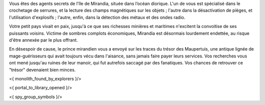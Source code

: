


Vous êtes des agents secrets de l'île de Mirandia, située dans l’océan diorique.
L'un de vous est spécialisé dans le crochetage de serrures, et la lecture des champs magnétiques sur les objets ; l'autre dans la désactivation de pièges, et l'utilisation d'explosifs ; l'autre, enfin, dans la détection des métaux et des ondes radio.

Votre petit pays vivait en paix, jusqu'à ce que ses richesses minières et maritimes n'excitent la convoitise de ses puissants voisins. Victime de sombres complots économiques, Mirandia est désormais lourdement endettée, au risque d'être annexée par le plus offrant.

En désespoir de cause, le prince mirandien vous a envoyé sur les traces du trésor des Maupertuis, une antique lignée de mage-guérisseurs qui avait toujours vécu dans l'aisance, sans jamais faire payer leurs services. Vos recherches vous ont mené jusqu'au ruines de leur manoir, qui fut autrefois saccagé par des fanatiques. Vos chances de retrouver ce "trésor" devenaient bien minces.

<{ monolith_found_by_explorers }/>

<{ portal_to_library_opened }/>


<{ spy_group_symbols }/>
